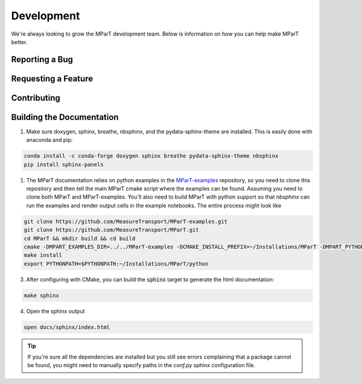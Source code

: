 .. _development:

Development
=============

We're always looking to grow the MParT development team.   Below is information on how you can help make MParT better.


Reporting a Bug
----------------

Requesting a Feature
---------------------

Contributing
--------------

Building the Documentation
---------------------------

1. Make sure doxygen, sphinx, breathe, nbsphinx, and the pydata-sphinx-theme are installed.  This is easily done with anaconda and pip:

.. code-block::

   conda install -c conda-forge doxygen sphinx breathe pydata-sphinx-theme nbsphinx
   pip install sphinx-panels

1. The MParT documentation relies on python examples in the `MParT-examples <https://github.com/MeasureTransport/MParT-examples>`_ repository, so you need to clone this repository and then tell the main MParT cmake script where the examples can be found. Assuming you need to clone both MParT and MParT-examples.  You'll also need to build MParT with python support so that `nbsphinx` can run the examples and render output cells in the example notebooks. The entire process might look like 
   
.. code-block::
    
    git clone https://github.com/MeasureTransport/MParT-examples.git
    git clone https://github.com/MeasureTransport/MParT.git
    cd MParT && mkdir build && cd build 
    cmake -DMPART_EXAMPLES_DIR=../../MParT-examples -DCMAKE_INSTALL_PREFIX=~/Installations/MParT -DMPART_PYTHON=ON ..
    make install 
    export PYTHONPATH=$PYTHONPATH:~/Installations/MParT/python


3. After configuring with CMake, you can build the :code:`sphinx` target to generate the html documentation:

.. code-block::

    make sphinx

4. Open the sphinx output

.. code-block::

    open docs/sphinx/index.html


.. tip::
    If you're sure all the dependencies are installed but you still see errors complaining that a package cannot be found, you might need to manually specify paths in the `conf.py` sphinx configuration file.
